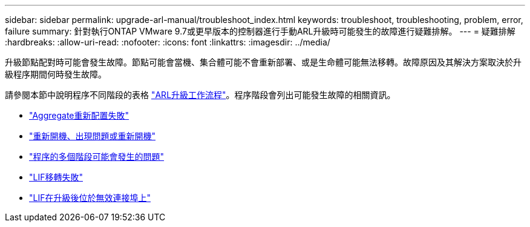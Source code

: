 ---
sidebar: sidebar 
permalink: upgrade-arl-manual/troubleshoot_index.html 
keywords: troubleshoot, troubleshooting, problem, error, failure 
summary: 針對執行ONTAP VMware 9.7或更早版本的控制器進行手動ARL升級時可能發生的故障進行疑難排解。 
---
= 疑難排解
:hardbreaks:
:allow-uri-read: 
:nofooter: 
:icons: font
:linkattrs: 
:imagesdir: ../media/


[role="lead"]
升級節點配對時可能會發生故障。節點可能會當機、集合體可能不會重新部署、或是生命體可能無法移轉。故障原因及其解決方案取決於升級程序期間何時發生故障。

請參閱本節中說明程序不同階段的表格 link:arl_upgrade_workflow.html["ARL升級工作流程"]。程序階段會列出可能發生故障的相關資訊。

* link:aggregate_relocation_failures.html["Aggregate重新配置失敗"]
* link:reboots_panics_power_cycles.html["重新開機、出現問題或重新開機"]
* link:issues_multiple_stages_of_procedure.html["程序的多個階段可能會發生的問題"]
* link:lif_migration_failure.html["LIF移轉失敗"]
* link:lifs_invalid_ports_after_upgrade.html["LIF在升級後位於無效連接埠上"]

